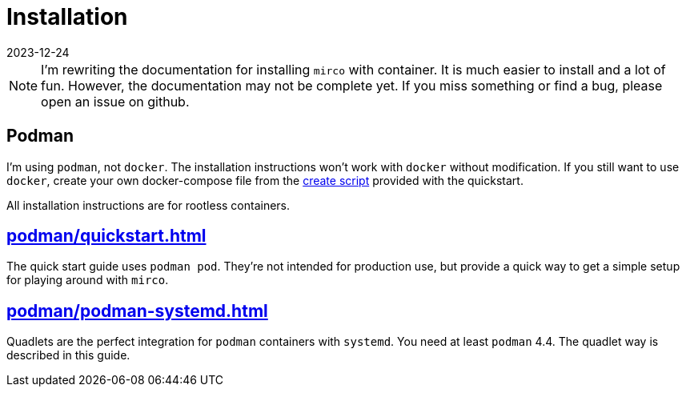 = Installation
:revdate: 2023-12-24

NOTE: I'm rewriting the documentation for installing `mirco` with container. It is much easier to install and a lot of fun. However, the documentation may not be complete yet. If you miss something or find a bug, please open an issue on github.

== Podman

I'm using `podman`, not `docker`. The installation instructions won't work with `docker` without modification. If you still want to use `docker`, create your own docker-compose file from the xref:attachment$quickstart/create-playground.sh[create script] provided with the quickstart.

All installation instructions are for rootless containers.

== xref:podman/quickstart.adoc[]

The quick start guide uses `podman pod`. They're not intended for production use, but provide a quick way to get a simple setup for playing around with `mirco`.

== xref:podman/podman-systemd.adoc[]

Quadlets are the perfect integration for `podman` containers with `systemd`. You need at least `podman` 4.4. The quadlet way is described in this guide.
